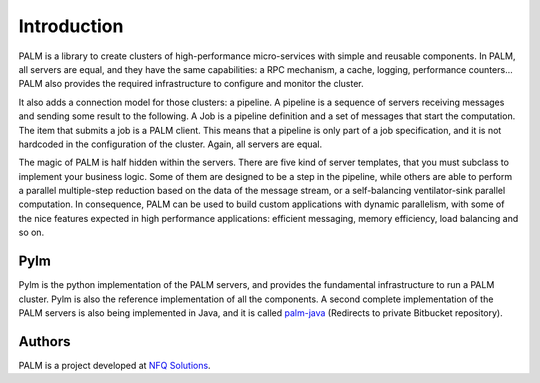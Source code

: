Introduction
============

PALM is a library to create clusters of high-performance micro-services with
simple and reusable components. In PALM, all servers are equal, and they have
the same capabilities: a RPC mechanism, a cache, logging, performance
counters... PALM also provides the required infrastructure to configure and
monitor the cluster.

.. only:: html

    .. figure:: _images/cluster.png
        :align: center

.. only:: latex

    .. figure:: _images/cluster.pdf
        :align: center
        :scale: 60

It also adds a connection model for those clusters: a pipeline. A pipeline
is a sequence of servers receiving messages and sending some result to the
following. A Job is a pipeline definition and a set of messages that start
the computation. The item that submits a job is a PALM client. This means
that a pipeline is only part of a job specification, and it is not hardcoded
in the configuration of the cluster. Again, all servers are equal.


.. only:: html

    .. figure:: _images/pipeline.png
        :align: center

.. only:: latex

    .. figure:: _images/pipeline.pdf
        :align: center
        :scale: 60

The magic of PALM is half hidden within the servers. There are five kind of
server templates, that you must subclass to implement your business logic.
Some of them are designed to be a step in the pipeline, while others are
able to perform a parallel multiple-step reduction based on the data of the
message stream, or a self-balancing ventilator-sink parallel computation. In
consequence, PALM can be used to build custom applications with dynamic
parallelism, with some of the nice features expected in high performance
applications: efficient messaging, memory efficiency, load balancing and so on.

Pylm
----

Pylm is the python implementation of the PALM servers, and provides the
fundamental infrastructure to run a PALM cluster. Pylm is also the reference
implementation of all the components. A second complete implementation of the
PALM servers is also being implemented in Java, and it is called
`palm-java <https://bitbucket.org/ekergy/palm-java>`_ (Redirects to private
Bitbucket repository).


Authors
-------

PALM is a project developed at `NFQ Solutions <http://nfqsolutions.com>`_.

